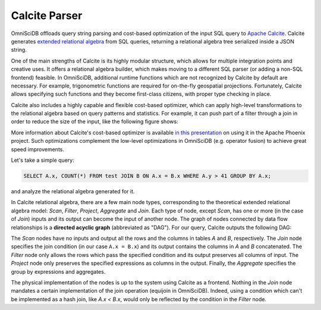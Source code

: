 .. OmniSciDB Query Execution

==============
Calcite Parser
==============

OmniSciDB offloads query string parsing and cost-based optimization of the input SQL query to `Apache Calcite <https://calcite.apache.org/>`_. Calcite generates `extended relational algebra <https://en.wikipedia.org/wiki/Relational_algebra#Common_extensions>`_ from SQL queries, returning a relational algebra tree serialized inside a JSON string. 

One of the main strengths of Calcite is its highly modular structure, which allows for multiple integration points and creative uses. It offers a relational algebra builder, which makes moving to a different SQL parser (or adding a non-SQL frontend) feasible. In OmniSciDB, additional runtime functions which are not recognized by Calcite by default are necessary. For example, trigonometric functions are required for on-the-fly geospatial projections. Fortunately, Calcite allows specifying such functions and they become first-class citizens, with proper type checking in place. 

Calcite also includes a highly capable and flexible cost-based optimizer, which can apply high-level transformations to the relational algebra based on query patterns and statistics. For example, it can push part of a filter through a join in order to reduce the size of the input, like the following figure shows:

.. image:: ../img/join_filter_pushdown.jpg

More information about Calcite's cost-based optimizer is available `in this presentation <http://www.slideshare.net/HadoopSummit/costbased-query-optimization-64039776>`_ on using it in the Apache Phoenix project. Such optimizations complement the low-level optimizations in OmniSciDB (e.g. operator fusion) to achieve great speed improvements.

Let's take a simple query: 

.. code-block:: sql 

  SELECT A.x, COUNT(*) FROM test JOIN B ON A.x = B.x WHERE A.y > 41 GROUP BY A.x; 
  
and analyze the relational algebra generated for it.

In Calcite relational algebra, there are a few main node types, corresponding to the theoretical extended relational algebra model: `Scan`, `Filter`, `Project`, `Aggregate` and `Join`. Each type of node, except `Scan`, has one or more (in the case of `Join`) inputs and its output can become the input of another node. The graph of nodes connected by data flow relationships is a **directed acyclic graph** (abbreviated as "DAG"). For our query, Calcite outputs the following DAG:

.. image:: ../img/dag.png
  :align: center

The `Scan` nodes have no inputs and output all the rows and the columns in tables `A` and `B`, respectively. The `Join` node specifies the join condition (in our case ``A.x = B.x``) and its output contains the columns in `A` and `B` concatenated. The `Filter` node only allows the rows which pass the specified condition and its output preserves all columns of input. The `Project` node only preserves the specified expressions as columns in the output. Finally, the `Aggregate` specifies the group by expressions and aggregates.

The physical implementation of the nodes is up to the system using Calcite as a frontend. Nothing in the `Join` node mandates a certain implementation of the join operation (equijoin in OmniSciDB). Indeed, using a condition which can't be implemented as a hash join, like `A.x < B.x`, would only be reflected by the condition in the `Filter` node.
